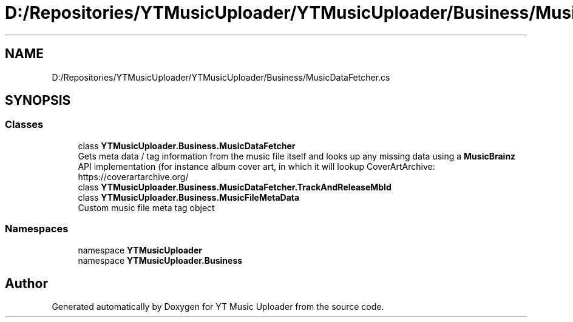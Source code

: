 .TH "D:/Repositories/YTMusicUploader/YTMusicUploader/Business/MusicDataFetcher.cs" 3 "Wed May 12 2021" "YT Music Uploader" \" -*- nroff -*-
.ad l
.nh
.SH NAME
D:/Repositories/YTMusicUploader/YTMusicUploader/Business/MusicDataFetcher.cs
.SH SYNOPSIS
.br
.PP
.SS "Classes"

.in +1c
.ti -1c
.RI "class \fBYTMusicUploader\&.Business\&.MusicDataFetcher\fP"
.br
.RI "Gets meta data / tag information from the music file itself and looks up any missing data using a \fBMusicBrainz\fP API implementation (for instance album cover art, in which it will lookup CoverArtArchive: https://coverartarchive.org/ "
.ti -1c
.RI "class \fBYTMusicUploader\&.Business\&.MusicDataFetcher\&.TrackAndReleaseMbId\fP"
.br
.ti -1c
.RI "class \fBYTMusicUploader\&.Business\&.MusicFileMetaData\fP"
.br
.RI "Custom music file meta tag object "
.in -1c
.SS "Namespaces"

.in +1c
.ti -1c
.RI "namespace \fBYTMusicUploader\fP"
.br
.ti -1c
.RI "namespace \fBYTMusicUploader\&.Business\fP"
.br
.in -1c
.SH "Author"
.PP 
Generated automatically by Doxygen for YT Music Uploader from the source code\&.
